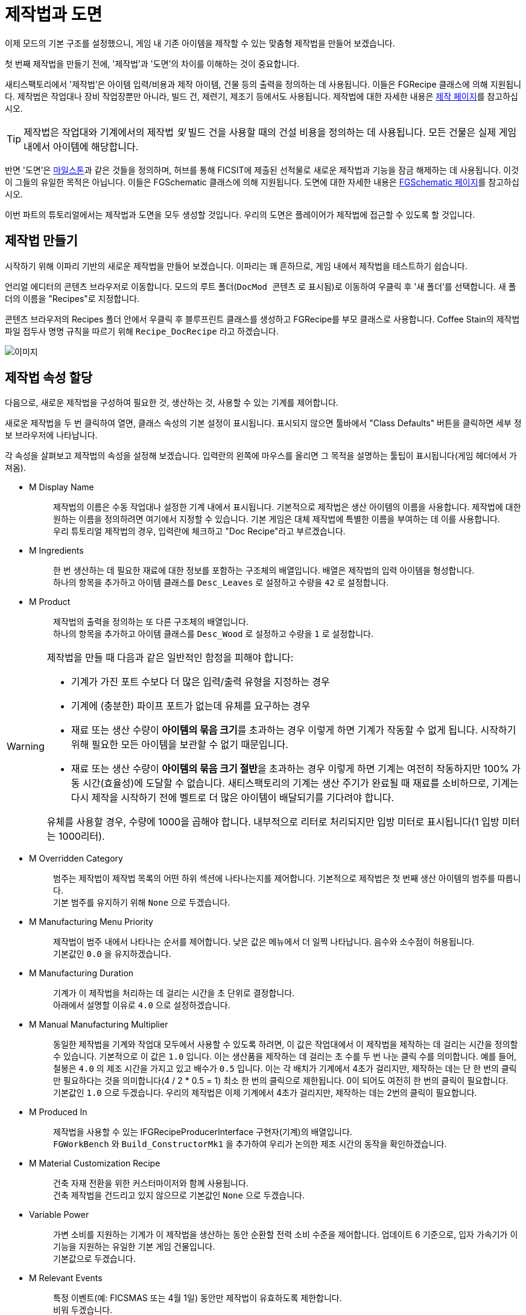 = 제작법과 도면

이제 모드의 기본 구조를 설정했으니,
게임 내 기존 아이템을 제작할 수 있는 맞춤형 제작법을 만들어 보겠습니다.

첫 번째 제작법을 만들기 전에,
'제작법'과 '도면'의 차이를 이해하는 것이 중요합니다.

새티스팩토리에서 '제작법'은 아이템 입력/비용과
제작 아이템, 건물 등의 출력을 정의하는 데 사용됩니다.
이들은 FGRecipe 클래스에 의해 지원됩니다.
제작법은 작업대나 장비 작업장뿐만 아니라,
빌드 건, 제련기, 제조기 등에서도 사용됩니다.
제작법에 대한 자세한 내용은 xref:Development/Satisfactory/Crafting.adoc[제작 페이지]를 참고하십시오.

[TIP]
====
제작법은 작업대와 기계에서의 제작법 _및_
빌드 건을 사용할 때의 건설 비용을 정의하는 데 사용됩니다.
모든 건물은 실제 게임 내에서 아이템에 해당합니다.
====

반면 '도면'은 https://satisfactory.wiki.gg/Milestones[마일스톤]과 같은 것들을 정의하며,
허브를 통해 FICSIT에 제출된 선적물로 새로운 제작법과 기능을 잠금 해제하는 데 사용됩니다.
이것이 그들의 유일한 목적은 아닙니다.
이들은 FGSchematic 클래스에 의해 지원됩니다.
도면에 대한 자세한 내용은 xref:Development/Satisfactory/Schematic.adoc[FGSchematic 페이지]를 참고하십시오.

이번 파트의 튜토리얼에서는 제작법과 도면을 모두 생성할 것입니다.
우리의 도면은 플레이어가 제작법에 접근할 수 있도록 할 것입니다.

== 제작법 만들기

시작하기 위해 이파리 기반의 새로운 제작법을 만들어 보겠습니다. 이파리는 꽤 흔하므로, 게임 내에서 제작법을 테스트하기 쉽습니다.

언리얼 에디터의 콘텐츠 브라우저로 이동합니다.
모드의 루트 폴더(`DocMod 콘텐츠` 로 표시됨)로 이동하여 우클릭 후 '새 폴더'를 선택합니다.
새 폴더의 이름을 "Recipes"로 지정합니다.

콘텐츠 브라우저의 Recipes 폴더 안에서 우클릭 후
블루프린트 클래스를 생성하고 FGRecipe를 부모 클래스로 사용합니다.
Coffee Stain의 제작법 파일 접두사 명명 규칙을 따르기 위해 `Recipe_DocRecipe` 라고 하겠습니다.

image:BeginnersGuide/simpleMod/CreateDocRecipeDescriptor.gif[이미지]

== 제작법 속성 할당

다음으로, 새로운 제작법을 구성하여 필요한 것, 생산하는 것, 사용할 수 있는 기계를 제어합니다.

새로운 제작법을 두 번 클릭하여 열면, 클래스 속성의 기본 설정이 표시됩니다.
표시되지 않으면 툴바에서 "Class Defaults" 버튼을 클릭하면 세부 정보 브라우저에 나타납니다.

각 속성을 살펴보고 제작법의 속성을 설정해 보겠습니다.
입력란의 왼쪽에 마우스를 올리면 그 목적을 설명하는 툴팁이 표시됩니다(게임 헤더에서 가져옴).

* {blank}
+
M Display Name::
  제작법의 이름은 수동 작업대나 설정한 기계 내에서 표시됩니다.
  기본적으로 제작법은 생산 아이템의 이름을 사용합니다.
  제작법에 대한 원하는 이름을 정의하려면 여기에서 지정할 수 있습니다.
  기본 게임은 대체 제작법에 특별한 이름을 부여하는 데 이를 사용합니다.
  {blank} +
  우리 튜토리얼 제작법의 경우, 입력란에 체크하고 "Doc Recipe"라고 부르겠습니다.
* {blank}
+
M Ingredients::
  한 번 생산하는 데 필요한 재료에 대한 정보를 포함하는 구조체의 배열입니다.
  배열은 제작법의 입력 아이템을 형성합니다.
  {blank} +
  하나의 항목을 추가하고 아이템 클래스를 `Desc_Leaves` 로 설정하고 수량을 `42` 로 설정합니다.
* {blank}
+
M Product::
  제작법의 출력을 정의하는 또 다른 구조체의 배열입니다.
  {blank} +
  하나의 항목을 추가하고 아이템 클래스를 `Desc_Wood` 로 설정하고 수량을 `1` 로 설정합니다.

[WARNING]
====
제작법을 만들 때 다음과 같은 일반적인 함정을 피해야 합니다:

- 기계가 가진 포트 수보다 더 많은 입력/출력 유형을 지정하는 경우
- 기계에 (충분한) 파이프 포트가 없는데 유체를 요구하는 경우
- 재료 또는 생산 수량이 **아이템의 묶음 크기**를 초과하는 경우
이렇게 하면 기계가 작동할 수 없게 됩니다. 시작하기 위해 필요한 모든 아이템을 보관할 수 없기 때문입니다.
- 재료 또는 생산 수량이 **아이템의 묶음 크기 절반**을 초과하는 경우
이렇게 하면 기계는 여전히 작동하지만 100% 가동 시간(효율성)에 도달할 수 없습니다.
새티스팩토리의 기계는 생산 주기가 완료될 때 재료를 소비하므로,
기계는 다시 제작을 시작하기 전에 벨트로 더 많은 아이템이 배달되기를 기다려야 합니다.

유체를 사용할 경우, 수량에 1000을 곱해야 합니다. 내부적으로 리터로 처리되지만 입방 미터로 표시됩니다(1 입방 미터는 1000리터).
====

* {blank}
+
M Overridden Category::
  범주는 제작법이 제작법 목록의 어떤 하위 섹션에 나타나는지를 제어합니다.
  기본적으로 제작법은 첫 번째 생산 아이템의 범주를 따릅니다.
  {blank} +
  기본 범주를 유지하기 위해 `None` 으로 두겠습니다.
* {blank}
+
M Manufacturing Menu Priority::
  제작법이 범주 내에서 나타나는 순서를 제어합니다.
  낮은 값은 메뉴에서 더 일찍 나타납니다.
  음수와 소수점이 허용됩니다.
  {blank} +
  기본값인 `0.0` 을 유지하겠습니다.
* {blank}
+
M Manufacturing Duration::
  기계가 이 제작법을 처리하는 데 걸리는 시간을 초 단위로 결정합니다.
  {blank} +
  아래에서 설명할 이유로 `4.0` 으로 설정하겠습니다.
* {blank}
+
M Manual Manufacturing Multiplier::
  동일한 제작법을 기계와 작업대 모두에서 사용할 수 있도록 하려면,
  이 값은 작업대에서 이 제작법을 제작하는 데 걸리는 시간을 정의할 수 있습니다.
  기본적으로 이 값은 `1.0` 입니다.
  이는 생산품을 제작하는 데 걸리는 초 수를 두 번 나눈 클릭 수를 의미합니다.
  예를 들어, 철봉은 `4.0` 의 제조 시간을 가지고 있고 배수가 `0.5` 입니다.
  이는 각 배치가 기계에서 4초가 걸리지만, 제작하는 데는 단 한 번의 클릭만 필요하다는 것을 의미합니다(4 / 2 * 0.5 = 1)
  최소 한 번의 클릭으로 제한됩니다. 0이 되어도 여전히 한 번의 클릭이 필요합니다.
  {blank} +
  기본값인 `1.0` 으로 두겠습니다.
  우리의 제작법은 이제 기계에서 4초가 걸리지만, 제작하는 데는 2번의 클릭이 필요합니다.
* {blank}
+
M Produced In::
  제작법을 사용할 수 있는 IFGRecipeProducerInterface 구현자(기계)의 배열입니다.
  {blank} +
  `FGWorkBench` 와 `Build_ConstructorMk1` 을 추가하여 우리가 논의한 제조 시간의 동작을 확인하겠습니다.
* {blank}
+
M Material Customization Recipe::
  건축 자재 전환을 위한 커스터마이저와 함께 사용됩니다.
  {blank} +
  건축 제작법을 건드리고 있지 않으므로 기본값인 `None` 으로 두겠습니다.
* {blank}
+
Variable Power::
  가변 소비를 지원하는 기계가 이 제작법을 생산하는 동안 순환할 전력 소비 수준을 제어합니다.
  업데이트 6 기준으로, 입자 가속기가 이 기능을 지원하는 유일한 기본 게임 건물입니다.
  {blank} +
  기본값으로 두겠습니다.
* {blank}
+
M Relevant Events::
  특정 이벤트(예: FICSMAS 또는 4월 1일) 동안만 제작법이 유효하도록 제한합니다.
  {blank} +
  비워 두겠습니다.

image:BeginnersGuide/simpleMod/SetDocRecipeProperties.gif[이미지]

이제 첫 번째 제작법을 만들었습니다!

계속하기 전에,
xref:Development/BeginnersGuide/SimpleMod/gameworldmodule.adoc#_컴파일_및_저장[컴파일하고 저장]하는 것을 잊지 마십시오!

== 도면 만들기

다음으로, 게임에서 사용할 수 있도록 제작법을 도면에 추가해 보겠습니다.

도면은 새티스팩토리가 플레이어에게 제작법과 기능을 부여하는 데 사용하는 것입니다.
도면은 허브에서 볼 수 있는 마일스톤이며,
티어 0 튜토리얼 단계, M.A.M. 연구, 대체 제작법 연구 등입니다.
플레이어가 아이템, 건물 또는 제작법을 잠금 해제하는 경우, 아마도 도면에 의해 부여될 것입니다.

언리얼 에디터의 콘텐츠 브라우저로 이동합니다.
모드의 루트 폴더(`DocMod Content` 로 표시됨)로 이동하여 우클릭 후 '새 폴더'를 선택합니다.
새 폴더의 이름을 "Schematics"로 지정하여 지금까지의 조직 패턴을 유지합니다.

콘텐츠 브라우저의 Schematics 폴더 안에서 우클릭 후
블루프린트 클래스를 생성하고
xref:/Development/Satisfactory/Schematic.adoc[FGSchematic]을 부모 클래스로 사용합니다.
Coffee Stain의 도면 파일 접두사 명명 규칙을 따르기 위해 `Schematic_DocSchem` 이라고 부르겠습니다.

== 도면 속성 할당

다음으로, 새로운 도면을 구성하여 어떤 티어에 속하는지와 해금하는 데 필요한 비용을 제어합니다.

새로운 도면을 두 번 클릭하여 열면, 클래스 속성의 기본 설정이 표시됩니다.
표시되지 않으면 툴바에서 "Class Defaults" 버튼을 클릭하면 세부 정보 브라우저에 나타납니다.

각 속성을 살펴보고 도면의 속성을 설정해 보겠습니다.
입력란의 왼쪽에 마우스를 올리면 그 목적을 설명하는 툴팁이 표시됩니다(게임 헤더에서 가져옴).

* {blank}
+
M Type::
  도면이 튜토리얼 시스템의 일부인지, 마일스톤 등인지 결정합니다.
  {blank} +
  허브에서 잠금 해제할 수 있도록 `Milestone` 을 사용하겠습니다.
* {blank}
+
M Display Name::
  사용자에게 표시되는 도면의 게임 내 이름입니다.
  {blank} +
  "Doc Plants Upgrade"를 사용하겠습니다.
* {blank}
+
M Description::
  도면과 함께 표시할 텍스트 설명입니다.
  업데이트 6 기준으로, 실제로 게임 내에서 이 값을 표시하는 것은 A.W.E.S.O.M.E. 상점 도면뿐입니다.
  {blank} +
  허브 도면이므로 비워 두겠습니다.
* {blank}
+
M Schematic Category::
  이 도면이 그룹화되는 범주를 정의합니다.
  실제로 이 값을 사용하는 것은 A.W.E.S.O.M.E. 상점 도면뿐입니다.
  {blank} +
  하나를 선택해도 괜찮습니다. 예시이므로 상관없습니다.
* {blank}
+
M Sub Category::
  도면이 분류되는 하위 그룹을 정의합니다.
  다시 말하지만, 실제로 이 필드를 사용하는 것은 A.W.E.S.O.M.E. 상점 도면뿐입니다.
  {blank} +
  이 배열은 비워 두겠습니다.
* {blank}
+
M Menu Priority::
  도면이 범주 내에서 나타나는 순서를 제어합니다.
  허브 마일스톤 및 A.W.E.S.O.M.E. 상점 도면에 관련이 있습니다.
  {blank} +
  모드 마일스톤이 기본 항목 뒤에 나타나도록 기본값인 `10.0` 보다 높은 값을 사용하겠습니다.
* {blank}
+
M Tech Tier::
  허브에서 마일스톤이 나타나는 티어를 결정합니다.
  {blank} +
  튜토리얼을 마친 후 즉시 사용할 수 있도록 `1` 로 설정하겠습니다.
* {blank}
+
M Time to Complete::
  도면 유형과 관련된 경우, 도면이 "처리"되는 데 걸리는 시간(초)입니다.
  허브 마일스톤의 경우, 화물선이 돌아오는 데 걸리는 시간입니다.
  M.A.M. 노드의 경우, 연구가 완료되는 데 걸리는 시간입니다.
  {blank} +
  `60` 초로 설정하겠습니다.
* {blank}
+
M Schematic Icon::
  허브 마일스톤, M.A.M. 연구 또는 A.W.E.S.O.M.E. 상점 페이지 및 미리 보기에서 표시되는 아이콘입니다.
  {blank} +
// 클라우드플레어가 webp로 제공하므로(언리얼에서 사용 못함) 깃헙 호스팅 이미지 링크 사용
  이 입력란과 `M Small Schematic Icon` 을
  https://raw.githubusercontent.com/satisfactorymodding/Documentation/master/modules/ROOT/attachments/BeginnersGuide/simpleMod/Icon_SchemDoc.png[이 예시 이미지]로 설정하겠습니다.
* {blank}
+
M Cost::
  제출하는 데 필요한 각 아이템에 대한 정보를 포함하는 구조체의 배열입니다.
  {blank} +
  `Desc_Leaves` 100개와 `Desc_Wood` 50개로 두 항목을 추가하겠습니다.
* {blank}
+
M Unlocks::
  이 도면을 구매할 때 플레이어가 받을 보상을 포함하는 배열입니다.
  xref::/Development/Satisfactory/Schematic.adoc#_fgunlock_ufgunlock[FGUnlock] 내부 클래스 인스턴스의 배열입니다.
  다양한 종류의 잠금 해제는 도면 페이지에서 논의됩니다.
  {blank} +
  하나의 `BP_UnlockRecipe` 를 추가하고 이전에 만든 제작법(`Recipe_DocRecipe`)을 목록에 추가합니다.
* {blank}
+
M Schematic Dependencies::
  다른 도면이나 세계의 아이템에 따라 도면 구매를 잠금 해제할 수 있는 배열입니다.
  이는 M.A.M.에 의해 무시되며, 노드 데이터가 이 튜토리얼의 범위를 벗어납니다.
  {blank} +
  다른 특정 도면이 먼저 잠금 해제되도록 요구하지 않으므로 비워 두겠습니다.
* {blank}
+
M Dependencies Block Schematic Access::
  의존성이 도면 접근을 차단해야 하는지 제어하며, 나중에 이를 해제하기 위한 사용자 정의 코드가 필요합니다.
  {blank} +
  의존성이 없으므로 체크하지 않겠습니다.
* {blank}
+
M Relevant Events::
  특정 이벤트(예: FICSMAS 또는 4월 1일) 동안만 유효하도록 도면을 제한합니다.
  {blank} +
  비워 두겠습니다.
* {blank}
+
M Include In Builds::
  이를 `PublicBuilds` 로 설정하여 콘텐츠가 빌드에 포함되도록 합니다.
  아마도 Coffee Stain이 개발자 테스트 마일스톤을 메인 게임과 함께 배포하지 않도록 하는 데 사용하는 것 같습니다.

휴! 정말 멋진 클래스입니다. 이제 이 도면이 런타임에 표시되도록 등록하기만 하면 됩니다.

계속하기 전에,
xref:Development/BeginnersGuide/SimpleMod/gameworldmodule.adoc#_컴파일_및_저장[컴파일하고 저장]하는 것을 잊지 마십시오!

== 도면 등록

도면을 등록하려면, 이전에 생성한
xref:Development/BeginnersGuide/SimpleMod/gameworldmodule.adoc#_게임_월드_모듈_생성[RootGameWorld_모드참조]
애셋을 열고 `M Schematics` 배열에 도면을 추가합니다.

이제 설정되었습니다! 우리의 제작법과 도면이 등록되었으며, 게임에 표시되어야 합니다.

계속하기 전에,
xref:Development/BeginnersGuide/SimpleMod/gameworldmodule.adoc#_컴파일_및_저장[컴파일하고 저장]하는 것을 잊지 마십시오!

== 모드 테스트

테스트하려면 알파킷을 실행하고 게임을 시작하십시오.
사용 방법에 대한 정보는
xref:Development/BeginnersGuide/project_setup.adoc#_알파킷_설정[프로젝트 설정] 페이지에서 확인할 수 있습니다.

원하는 저장 파일을 불러오고,
가능하면 기존 파일을 사용하여 다시 튜토리얼을 진행하지 않도록 하십시오.
이제 허브를 확인해 보십시오.
당신은 도면을 구매하고 작업대나 제작기로 가서 제작법을 사용할 수 있어야 합니다.

== 문제 해결

=== 도면이 허브에 나타나지 않음

- 모든 관련 파일을 xref:Development/BeginnersGuide/SimpleMod/gameworldmodule.adoc#_컴파일_및_저장[저장하고 컴파일]했습니까? `파일 > 저장할 파일 선택...` 을 통해 저장되지 않은 파일을 확인하십시오.
- 마지막 단계에서 생성한 게임 월드 모듈이 루트 모듈로 표시되었습니까?
- 저장 파일에서 아직 접근할 수 없는 티어를 선택했습니까?
- 도면 유형이 `Milestone` 이 아닌 다른 것으로 설정되어 있습니까?

=== 내 제작법이 나타나지 않음

- 모든 관련 파일을 xref:Development/BeginnersGuide/SimpleMod/gameworldmodule.adoc#_컴파일_및_저장[저장하고 컴파일]했습니까? `파일 > 저장할 파일 선택...` 을 통해 저장되지 않은 파일을 확인하십시오.
- 선택한 생산 아이템이 여기에서 제안한 것과 정확히 일치하는지 확인하십시오. xref:Development/BeginnersGuide/SimpleMod/item.adoc[아이템 생성] 페이지에서 설명한 대로, 범주가 할당되지 않은 아이템은 직접 검색하지 않으면 제작기에서 숨겨집니다.

=== 내 제작법이 예상대로 작동하지 않음

제작법의 속성이 위에서 설명한 것과 일치하는지 확인하십시오.

=== 다른 문제

문제가 발생하면, 도움을 받기 위해 https://discord.ficsit.app[디스코드]에서 저희에게 연락해 주십시오.
자신이 문제를 해결하더라도,
문서를 업데이트하여 다른 사람들이 비슷한 문제를 겪을 때 해결할 수 있도록 디스코드에 알려주십시오!

== 다음 단계

다음으로, 우리만의 맞춤형 아이템을 만들고, 제작법을 변경하여 지루하고 일반적인 나무 대신 생산해 보겠습니다.
